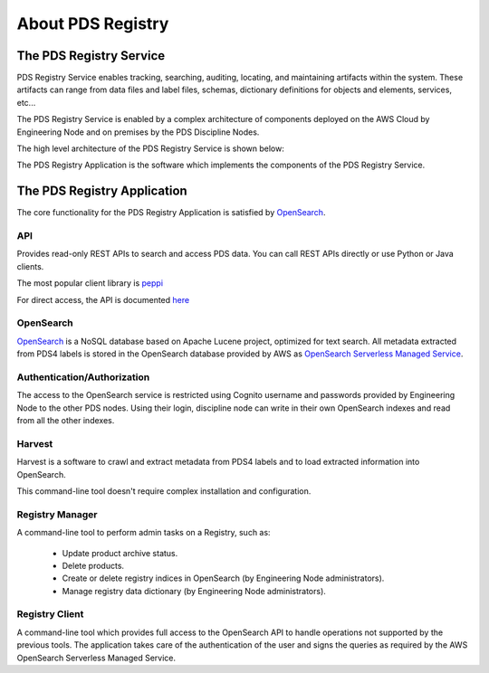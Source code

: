 ==================
About PDS Registry
==================

The PDS Registry Service
*************************

PDS Registry Service enables tracking, searching, auditing, locating, and maintaining artifacts within the system.
These artifacts can range from data files and label files, schemas, dictionary definitions for objects and elements, services, etc...

The PDS Registry Service is enabled by a complex architecture of components deployed on the AWS Cloud by Engineering Node and on premises by the PDS Discipline Nodes.

The high level architecture of the PDS Registry Service is shown below:

.. image:: _static/images/registry_service.png

The PDS Registry Application is the software which implements the components of the PDS Registry Service.


The PDS Registry Application
*****************************

The core functionality for the PDS Registry Application is satisfied by `OpenSearch <https://opensearch.org/>`_.


API
----

Provides read-only REST APIs to search and access PDS data. You can call REST APIs directly or
use Python or Java clients.

The most popular client library is `peppi <https://nasa-pds.github.io/peppi>`_

For direct access, the API is documented `here <https://nasa-pds.github.io/pds-api/guides/search.html>`_




OpenSearch
-----------

`OpenSearch <https://opensearch.org/>`_ is a NoSQL database based on Apache Lucene project,
optimized for text search. All metadata extracted from PDS4 labels is stored in the OpenSearch database provided by AWS as `OpenSearch Serverless Managed Service <https://docs.aws.amazon.com/opensearch-service/latest/developerguide/serverless.html>`_.


Authentication/Authorization
-----------------------------

The access to the OpenSearch service is restricted using Cognito username and passwords provided by Engineering Node to the other PDS nodes.
Using their login, discipline node can write in their own OpenSearch indexes and read from all the other indexes.


Harvest
--------

Harvest is a software to crawl and extract metadata from PDS4 labels and to load
extracted information into OpenSearch.

This command-line tool doesn't require complex installation and configuration.


Registry Manager
-----------------

A command-line tool to perform admin tasks on a Registry, such as:

 * Update product archive status.
 * Delete products.
 * Create or delete registry indices in OpenSearch (by Engineering Node administrators).
 * Manage registry data dictionary (by Engineering Node administrators).



Registry Client
----------------

A command-line tool which provides full access to the OpenSearch API to handle operations not supported by the previous tools.
The application takes care of the authentication of the user and signs the queries as required by the AWS OpenSearch Serverless Managed Service.

